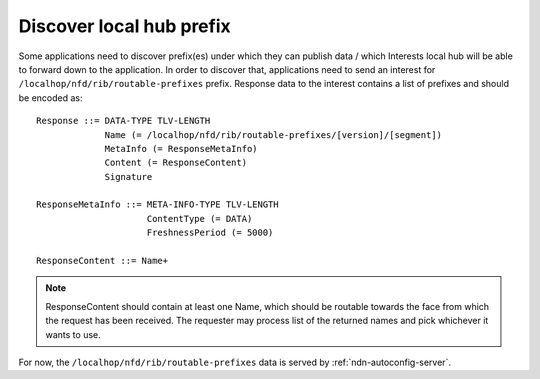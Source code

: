 .. _local-prefix-discovery:

Discover local hub prefix
=========================

Some applications need to discover prefix(es) under which they can publish data
/ which Interests local hub will be able to forward down to the application.
In order to discover that, applications need to send an interest for
``/localhop/nfd/rib/routable-prefixes`` prefix. Response data to the
interest contains a list of prefixes and should be encoded as:

::

    Response ::= DATA-TYPE TLV-LENGTH
                 Name (= /localhop/nfd/rib/routable-prefixes/[version]/[segment])
                 MetaInfo (= ResponseMetaInfo)
                 Content (= ResponseContent)
                 Signature

    ResponseMetaInfo ::= META-INFO-TYPE TLV-LENGTH
                         ContentType (= DATA)
                         FreshnessPeriod (= 5000)

    ResponseContent ::= Name+

.. note::
    ResponseContent should contain at least one Name, which should be routable
    towards the face from which the request has been received.  The requester may
    process list of the returned names and pick whichever it wants to use.

For now, the ``/localhop/nfd/rib/routable-prefixes`` data is served by
:ref:`ndn-autoconfig-server`.
